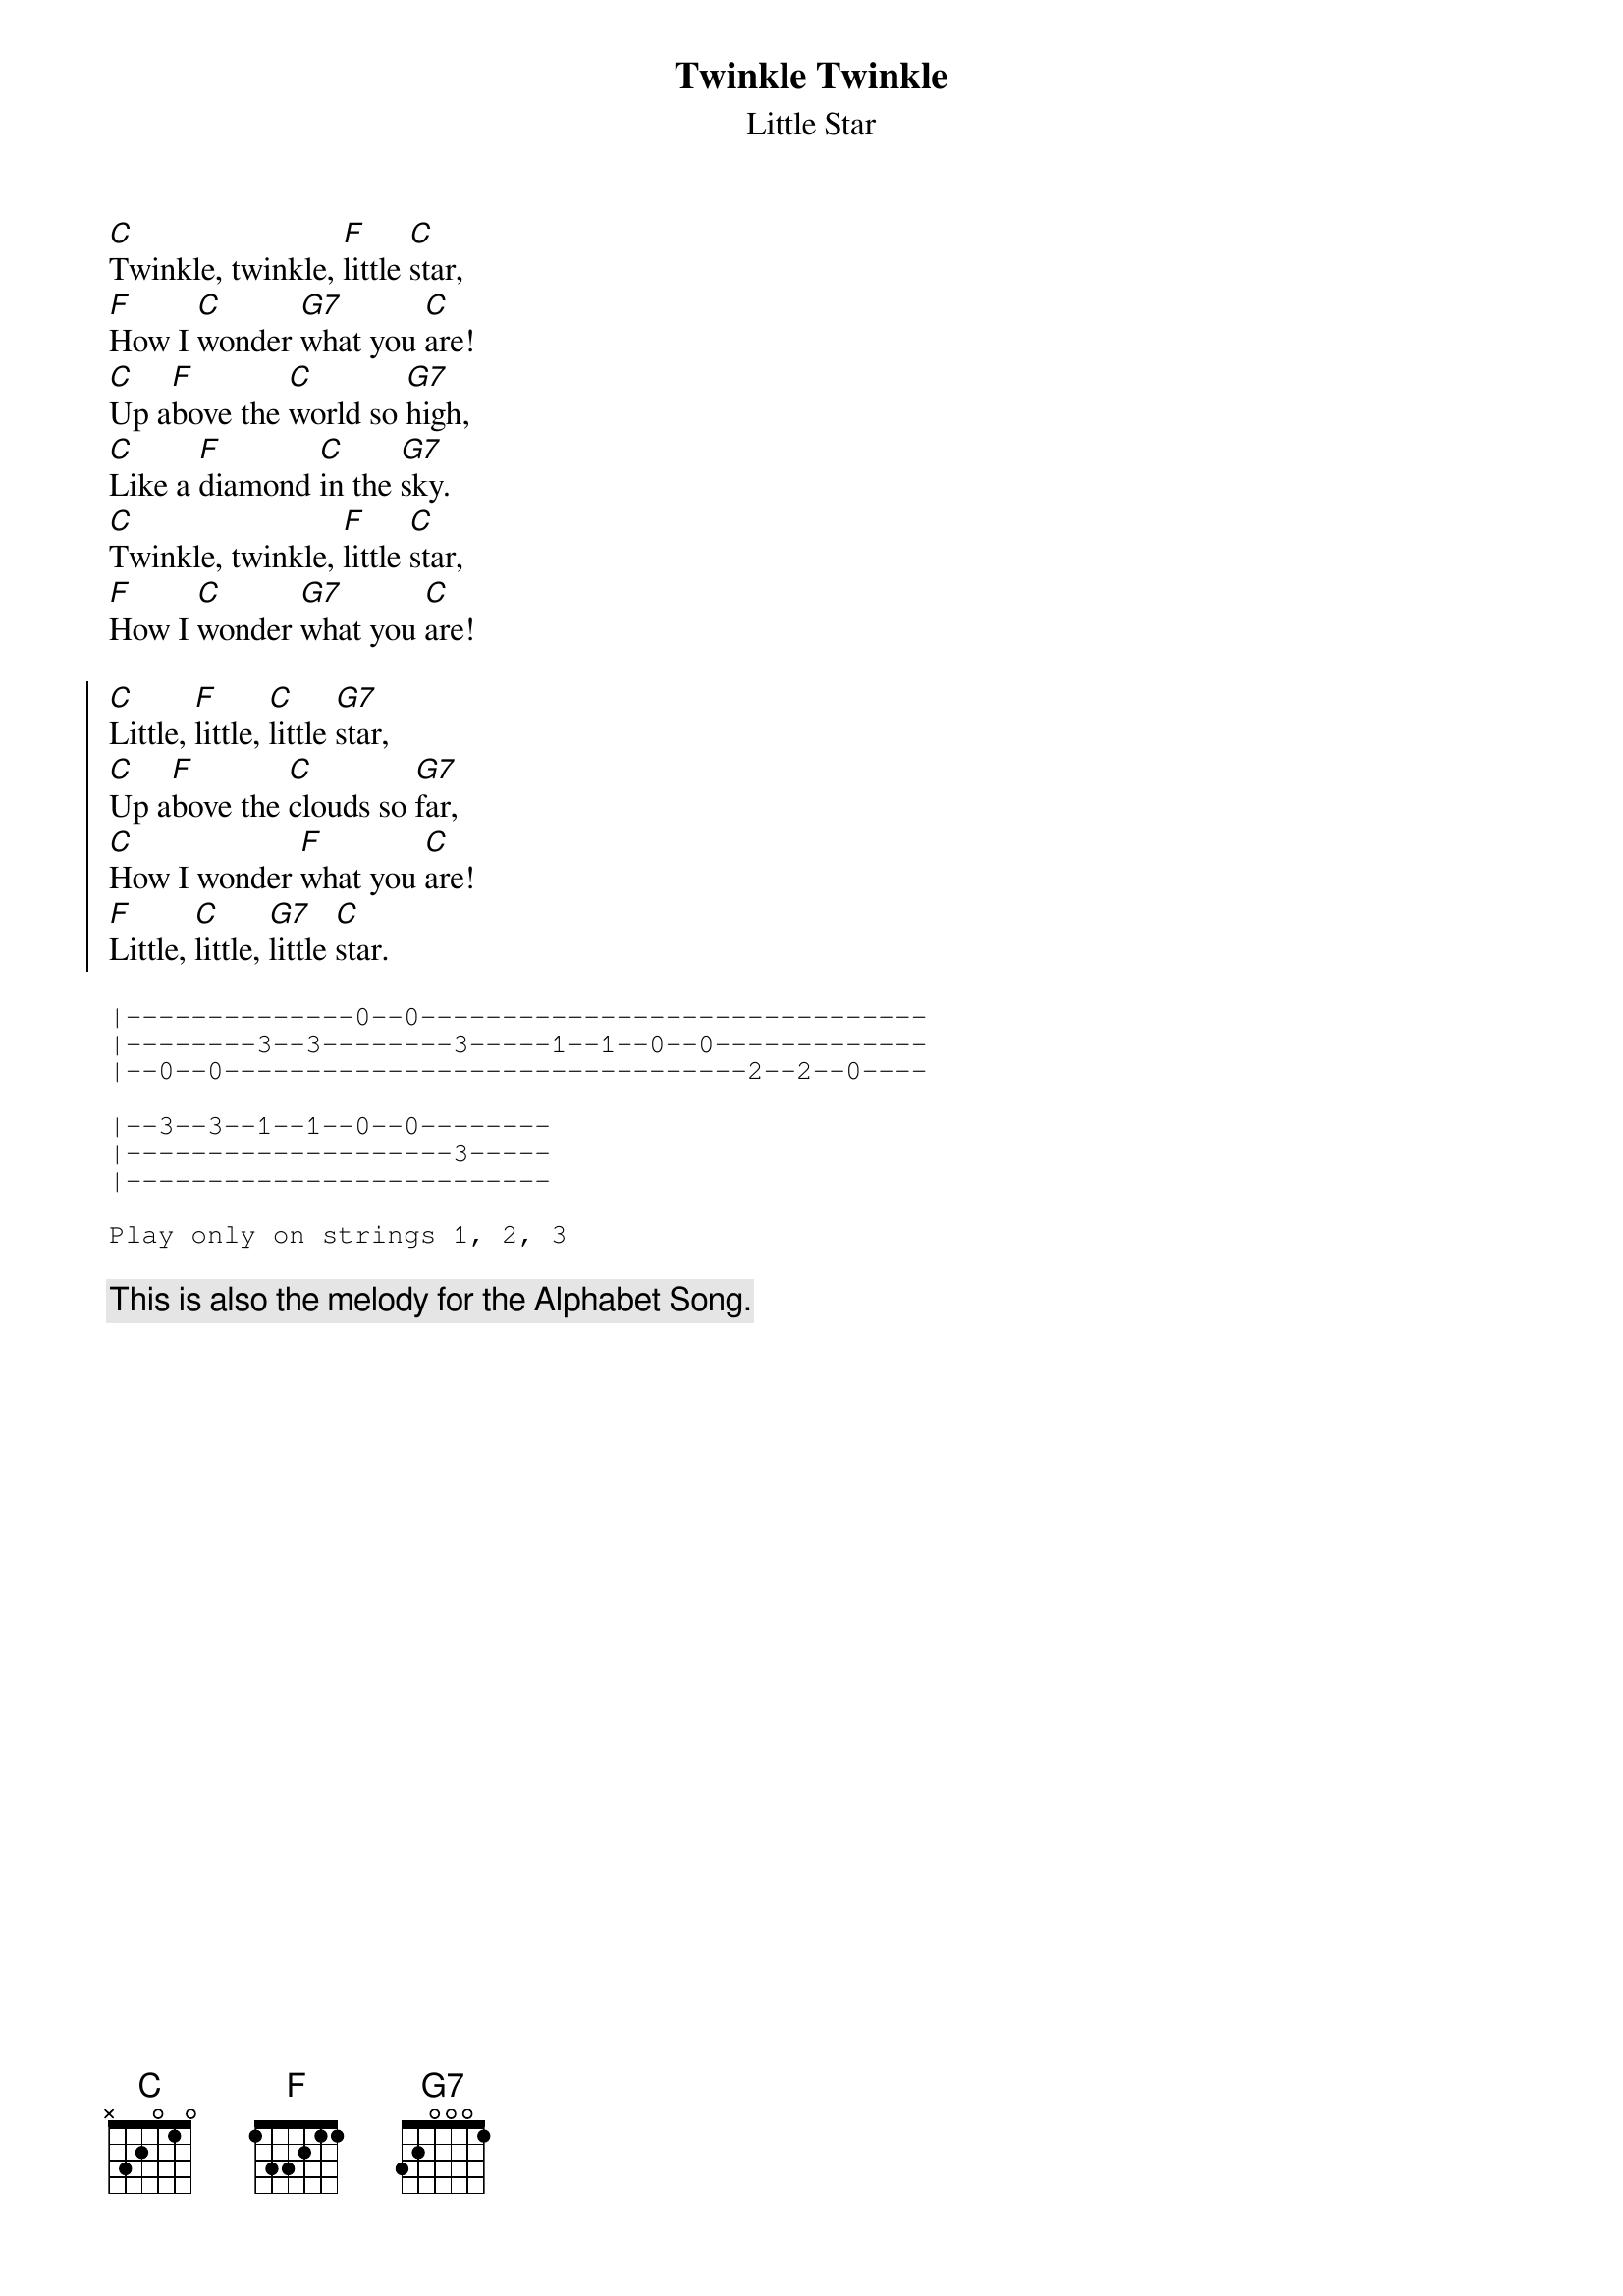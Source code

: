 {title:Twinkle Twinkle}
{subtitle:Little Star}

[C]Twinkle, twinkle, [F]little [C]star,
[F]How I [C]wonder [G7]what you [C]are!
[C]Up a[F]bove the [C]world so [G7]high,
[C]Like a [F]diamond [C]in the [G7]sky.
[C]Twinkle, twinkle, [F]little [C]star,
[F]How I [C]wonder [G7]what you [C]are!

{start_of_chorus}
[C]Little, [F]little, [C]little [G7]star,
[C]Up a[F]bove the [C]clouds so [G7]far,
[C]How I wonder [F]what you [C]are!
[F]Little, [C]little, [G7]little [C]star.
{end_of_chorus}

{start_of_tab}
|--------------0--0-------------------------------
|--------3--3--------3-----1--1--0--0-------------
|--0--0--------------------------------2--2--0----

|--3--3--1--1--0--0--------
|--------------------3-----
|--------------------------

Play only on strings 1, 2, 3
{end_of_tab}

{c:This is also the melody for the Alphabet Song.}
